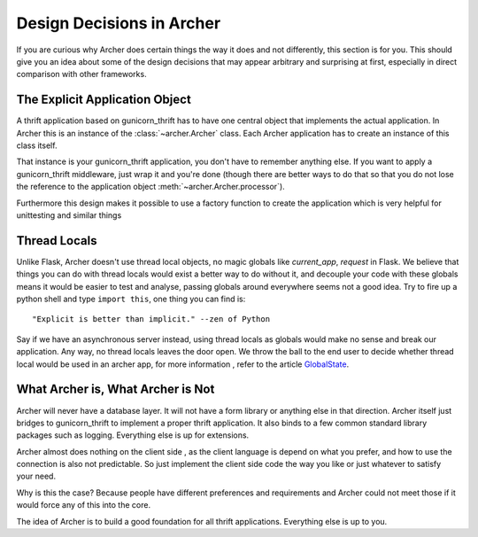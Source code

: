 .. _design:

Design Decisions in Archer
==========================

If you are curious why Archer does certain things the way it does and not
differently, this section is for you.  This should give you an idea about
some of the design decisions that may appear arbitrary and surprising at
first, especially in direct comparison with other frameworks.


The Explicit Application Object
-------------------------------

A thrift application based on gunicorn_thrift has to have one central
object that implements the actual application.  In Archer this is an
instance of the :class:`~archer.Archer` class.  Each Archer application has
to create an instance of this class itself.


That instance is your gunicorn_thrift application, you don't have to remember anything else.  If you
want to apply a gunicorn_thrift middleware, just wrap it and you're done (though
there are better ways to do that so that you do not lose the reference
to the application object :meth:`~archer.Archer.processor`).

Furthermore this design makes it possible to use a factory function to
create the application which is very helpful for unittesting and similar
things


Thread Locals
-------------

Unlike Flask, Archer doesn't use thread local objects, no magic globals
like `current_app`,  `request` in Flask.
We believe that things you can do with thread locals would exist a
better way to do without it, and decouple your code with these globals
means it would be easier to test and analyse, passing
globals around everywhere seems not a good idea. Try to fire up a python
shell and type ``import this``, one thing you can find is::

     "Explicit is better than implicit." --zen of Python

Say if we have an asynchronous  server instead, using thread locals
as globals would make no sense and break our application. Any way,
no thread locals leaves the door open.
We throw the ball to the end user to decide whether thread local would
be used in an archer app, for more information , refer to the article `GlobalState <https://code.djangoproject.com/wiki/GlobalState>`_.




What Archer is, What Archer is Not
----------------------------------


Archer will never have a database layer.  It will not have a form library
or anything else in that direction.  Archer itself just bridges to gunicorn_thrift
to implement a proper thrift application.
It also binds to a few common standard library packages such as logging.
Everything else is up for extensions.

Archer almost does nothing on the client side , as the client language
is depend on what you prefer, and how to use the connection is also
not predictable. So just implement the client side code the way you like
or just whatever to satisfy your need.

Why is this the case?  Because people have different preferences and
requirements and Archer could not meet those if it would force any of this
into the core.

The idea of Archer is to build a good foundation for all thrift applications.
Everything else is up to you.
